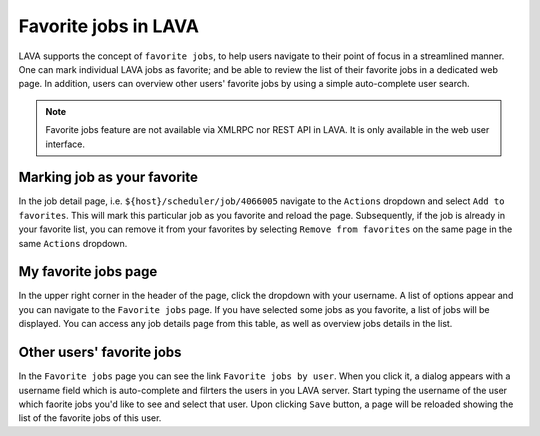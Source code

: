 .. index:: using favorite jobs in LAVA

.. _using_favorite_jobs:

Favorite jobs in LAVA
*********************

LAVA supports the concept of ``favorite jobs``, to help users navigate to their
point of focus in a streamlined manner. One can mark individual LAVA jobs as favorite; and be able to review the list of their favorite jobs in a dedicated web page.
In addition, users can overview other users' favorite jobs by using a simple auto-complete user search.

.. note:: Favorite jobs feature are not available via XMLRPC nor REST API in LAVA. It is only available in the web user interface.

Marking job as your favorite
============================

In the job detail page, i.e. ``${host}/scheduler/job/4066005`` navigate to the ``Actions`` dropdown and select ``Add to favorites``. This will mark this particular job as you favorite and reload the page. Subsequently, if the job is already in your favorite list, you can remove it from your favorites by selecting ``Remove from favorites`` on the same page in the same ``Actions`` dropdown.


My favorite jobs page
=====================

In the upper right corner in the header of the page, click the dropdown with your username. A list of options appear and you can navigate to the ``Favorite jobs`` page. If you have selected some jobs as you favorite, a list of jobs will be displayed. You can access any job details page from this table, as well as overview jobs details in the list.


Other users' favorite jobs
==========================

In the ``Favorite jobs`` page you can see the link ``Favorite jobs by user``. When you click it, a dialog appears with a username field which is auto-complete and filrters the users in you LAVA server. Start typing the username of the user which faorite jobs you'd like to see and select that user. Upon clicking ``Save`` button, a page will be reloaded showing the list of the favorite jobs of this user.



